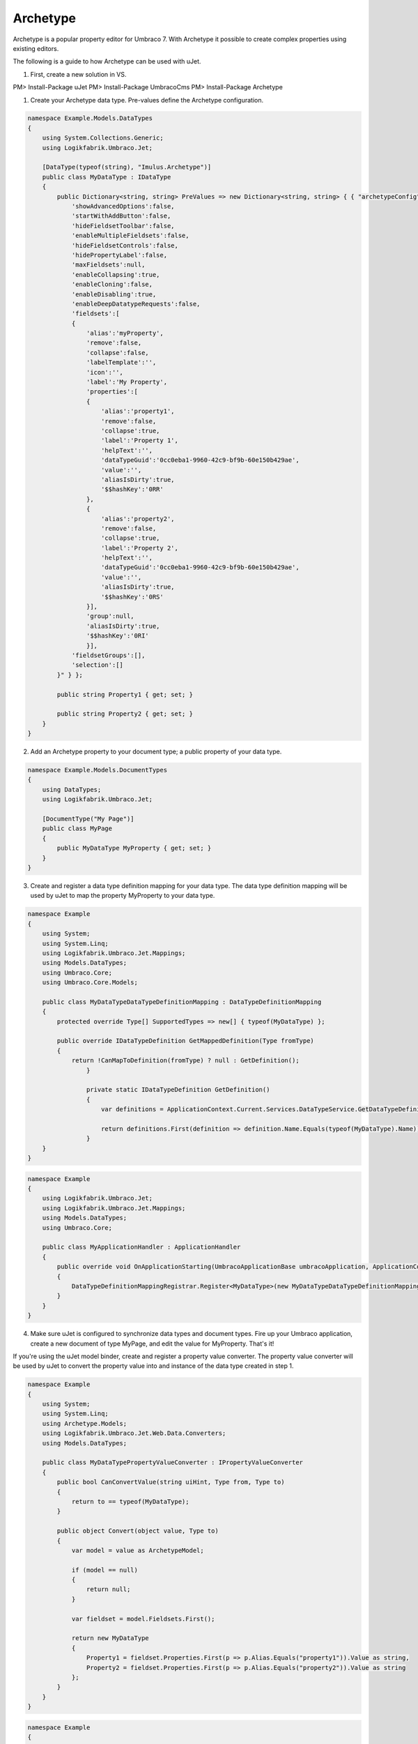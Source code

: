 *********
Archetype
*********
Archetype is a popular property editor for Umbraco 7. With Archetype it possible to create complex properties using existing editors.

The following is a guide to how Archetype can be used with uJet.

1. First, create a new solution in VS.

PM> Install-Package uJet
PM> Install-Package UmbracoCms
PM> Install-Package Archetype

1. Create your Archetype data type. Pre-values define the Archetype configuration.

.. code-block:: csharp
   
   namespace Example.Models.DataTypes
   {
       using System.Collections.Generic;
       using Logikfabrik.Umbraco.Jet;
	   
       [DataType(typeof(string), "Imulus.Archetype")]
       public class MyDataType : IDataType
       {
           public Dictionary<string, string> PreValues => new Dictionary<string, string> { { "archetypeConfig", @"{
               'showAdvancedOptions':false,
               'startWithAddButton':false,
               'hideFieldsetToolbar':false,
               'enableMultipleFieldsets':false,
               'hideFieldsetControls':false,
               'hidePropertyLabel':false,
               'maxFieldsets':null,
               'enableCollapsing':true,
               'enableCloning':false,
               'enableDisabling':true,
               'enableDeepDatatypeRequests':false,
               'fieldsets':[
               {
                   'alias':'myProperty',
                   'remove':false,
                   'collapse':false,
                   'labelTemplate':'',
                   'icon':'',
                   'label':'My Property',
                   'properties':[
                   {
                       'alias':'property1',
                       'remove':false,
                       'collapse':true,
                       'label':'Property 1',
                       'helpText':'',
                       'dataTypeGuid':'0cc0eba1-9960-42c9-bf9b-60e150b429ae',
                       'value':'',
                       'aliasIsDirty':true,
                       '$$hashKey':'0RR'
                   },
                   {
                       'alias':'property2',
                       'remove':false,
                       'collapse':true,
                       'label':'Property 2',
                       'helpText':'',
                       'dataTypeGuid':'0cc0eba1-9960-42c9-bf9b-60e150b429ae',
                       'value':'',
                       'aliasIsDirty':true,
                       '$$hashKey':'0RS'
                   }],
                   'group':null,
                   'aliasIsDirty':true,
                   '$$hashKey':'0RI'
                   }],
               'fieldsetGroups':[],
               'selection':[]
           }" } };

           public string Property1 { get; set; }

           public string Property2 { get; set; }
       }
   }
   
2. Add an Archetype property to your document type; a public property of your data type.

.. code-block:: csharp
   
   namespace Example.Models.DocumentTypes
   {
       using DataTypes;
       using Logikfabrik.Umbraco.Jet;
	   
       [DocumentType("My Page")]
       public class MyPage
       {
           public MyDataType MyProperty { get; set; }
       }
   }

3. Create and register a data type definition mapping for your data type. The data type definition mapping will be used by uJet to map the property MyProperty to your data type.

.. code-block:: csharp
   
   namespace Example
   {
       using System;
       using System.Linq;
       using Logikfabrik.Umbraco.Jet.Mappings;
       using Models.DataTypes;
       using Umbraco.Core;
       using Umbraco.Core.Models;
	   
       public class MyDataTypeDataTypeDefinitionMapping : DataTypeDefinitionMapping
       {
           protected override Type[] SupportedTypes => new[] { typeof(MyDataType) };

           public override IDataTypeDefinition GetMappedDefinition(Type fromType)
           {
               return !CanMapToDefinition(fromType) ? null : GetDefinition();
		   }

		   private static IDataTypeDefinition GetDefinition()
		   {
		       var definitions = ApplicationContext.Current.Services.DataTypeService.GetDataTypeDefinitionByPropertyEditorAlias("Imulus.Archetype");

		       return definitions.First(definition => definition.Name.Equals(typeof(MyDataType).Name));
		   }
       }
   }

.. code-block:: csharp
   
   namespace Example
   {
       using Logikfabrik.Umbraco.Jet;
       using Logikfabrik.Umbraco.Jet.Mappings;
       using Models.DataTypes;
       using Umbraco.Core;
	   
       public class MyApplicationHandler : ApplicationHandler
       {
           public override void OnApplicationStarting(UmbracoApplicationBase umbracoApplication, ApplicationContext applicationContext)
           {
               DataTypeDefinitionMappingRegistrar.Register<MyDataType>(new MyDataTypeDataTypeDefinitionMapping());
           }
       }
   }
   
4. Make sure uJet is configured to synchronize data types and document types. Fire up your Umbraco application, create a new document of type MyPage, and edit the value for MyProperty. That's it!

If you're using the uJet model binder, create and register a property value converter. The property value converter will be used by uJet to convert the property value into and instance of the data type created in step 1.

.. code-block:: csharp
   
   namespace Example
   {
       using System;
       using System.Linq;
       using Archetype.Models;
       using Logikfabrik.Umbraco.Jet.Web.Data.Converters;
       using Models.DataTypes;
	   
       public class MyDataTypePropertyValueConverter : IPropertyValueConverter
       {
           public bool CanConvertValue(string uiHint, Type from, Type to)
           {
               return to == typeof(MyDataType);
           }

           public object Convert(object value, Type to)
           {
               var model = value as ArchetypeModel;

               if (model == null)
               {
                   return null;
               }

               var fieldset = model.Fieldsets.First();

               return new MyDataType
               {
                   Property1 = fieldset.Properties.First(p => p.Alias.Equals("property1")).Value as string,
                   Property2 = fieldset.Properties.First(p => p.Alias.Equals("property2")).Value as string
               };
           }
       }
   }

.. code-block:: csharp
   
   namespace Example
   {
       using Logikfabrik.Umbraco.Jet;
       using Logikfabrik.Umbraco.Jet.Mappings;
       using Logikfabrik.Umbraco.Jet.Web.Data.Converters;
       using Models.DataTypes;
       using Umbraco.Core;
	   
       public class MyApplicationHandler : ApplicationHandler
       {
           public override void OnApplicationStarting(UmbracoApplicationBase umbracoApplication, ApplicationContext applicationContext)
           {
               DataTypeDefinitionMappingRegistrar.Register<MyDataType>(new MyDataTypeDataTypeDefinitionMapping());
               PropertyValueConverterRegistrar<MyDataType>(new MyDataTypePropertyValueConverter());
           }
       }
   }

.. code-block:: csharp
   
   namespace Example.Controllers
   {
       using System.Web.Mvc;
       using Logikfabrik.Umbraco.Jet.Web.Mvc;
       using Models.DocumentTypes;

       public class MyPageController : JetController
       {
           public ActionResult Index(MyPage model)
           {
               return View(model);
           }
       }
   }